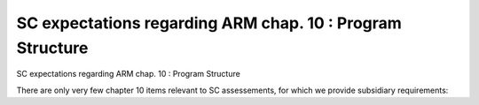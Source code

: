 SC expectations regarding ARM chap. 10 : Program Structure
==========================================================

SC expectations regarding ARM chap. 10 : Program Structure

There are only very few chapter 10 items relevant to SC assessements, for
which we provide subsidiary requirements:


.. qmlink:: SubsetIndexImporter

   *




